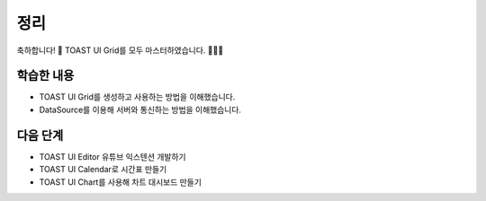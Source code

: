 ###################
정리
###################


축하합니다! 🎉 TOAST UI Grid를 모두 마스터하였습니다. 👏👏👏


학습한 내용
=================

* TOAST UI Grid를 생성하고 사용하는 방법을 이해했습니다.
* DataSource를 이용해 서버와 통신하는 방법을 이해했습니다.


다음 단계
=================

* TOAST UI Editor 유튜브 익스텐션 개발하기
* TOAST UI Calendar로 시간표 만들기
* TOAST UI Chart를 사용해 차트 대시보드 만들기
